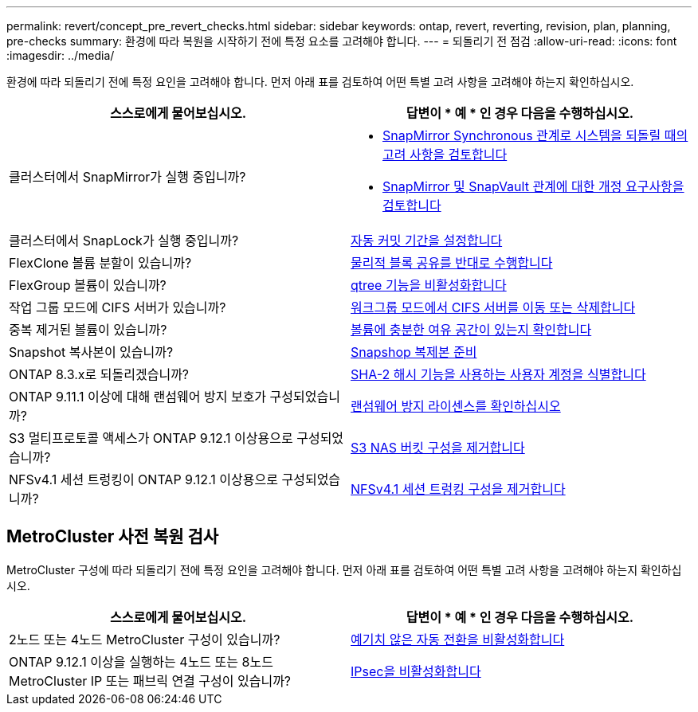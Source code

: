---
permalink: revert/concept_pre_revert_checks.html 
sidebar: sidebar 
keywords: ontap, revert, reverting, revision, plan, planning, pre-checks 
summary: 환경에 따라 복원을 시작하기 전에 특정 요소를 고려해야 합니다. 
---
= 되돌리기 전 점검
:allow-uri-read: 
:icons: font
:imagesdir: ../media/


[role="lead"]
환경에 따라 되돌리기 전에 특정 요인을 고려해야 합니다. 먼저 아래 표를 검토하여 어떤 특별 고려 사항을 고려해야 하는지 확인하십시오.

[cols="2*"]
|===
| 스스로에게 물어보십시오. | 답변이 * 예 * 인 경우 다음을 수행하십시오. 


| 클러스터에서 SnapMirror가 실행 중입니까?  a| 
* xref:concept_consideration_for_reverting_systems_with_snapmirror_synchronous_relationships.html[SnapMirror Synchronous 관계로 시스템을 되돌릴 때의 고려 사항을 검토합니다]
* xref:concept_reversion_requirements_for_snapmirror_and_snapvault_relationships.html[SnapMirror 및 SnapVault 관계에 대한 개정 요구사항을 검토합니다]




| 클러스터에서 SnapLock가 실행 중입니까? | xref:task_setting_autocommit_periods_for_snaplock_volumes_before_reverting.html[자동 커밋 기간을 설정합니다] 


| FlexClone 볼륨 분할이 있습니까? | xref:task_reverting_the_physical_block_sharing_in_split_flexclone_volumes.html[물리적 블록 공유를 반대로 수행합니다] 


| FlexGroup 볼륨이 있습니까? | xref:task_disabling_qtrees_in_flexgroup_volumes_before_reverting.html[qtree 기능을 비활성화합니다] 


| 작업 그룹 모드에 CIFS 서버가 있습니까? | xref:task_identifying_and_moving_cifs_servers_in_workgroup_mode.html[워크그룹 모드에서 CIFS 서버를 이동 또는 삭제합니다] 


| 중복 제거된 볼륨이 있습니까? | xref:task_reverting_systems_with_deduplicated_volumes.html[볼륨에 충분한 여유 공간이 있는지 확인합니다] 


| Snapshot 복사본이 있습니까? | xref:task_preparing_snapshot_copies_before_reverting.html[Snapshop 복제본 준비] 


| ONTAP 8.3.x로 되돌리겠습니까? | xref:identify-user-sha2-hash-user-accounts.html[SHA-2 해시 기능을 사용하는 사용자 계정을 식별합니다] 


| ONTAP 9.11.1 이상에 대해 랜섬웨어 방지 보호가 구성되었습니까? | xref:anti-ransomware-license-task.html[랜섬웨어 방지 라이센스를 확인하십시오] 


| S3 멀티프로토콜 액세스가 ONTAP 9.12.1 이상용으로 구성되었습니까? | xref:remove-nas-bucket-task.html[S3 NAS 버킷 구성을 제거합니다] 


| NFSv4.1 세션 트렁킹이 ONTAP 9.12.1 이상용으로 구성되었습니까? | xref:remove-nfs-trunking-task.html[NFSv4.1 세션 트렁킹 구성을 제거합니다] 
|===


== MetroCluster 사전 복원 검사

MetroCluster 구성에 따라 되돌리기 전에 특정 요인을 고려해야 합니다. 먼저 아래 표를 검토하여 어떤 특별 고려 사항을 고려해야 하는지 확인하십시오.

[cols="2*"]
|===
| 스스로에게 물어보십시오. | 답변이 * 예 * 인 경우 다음을 수행하십시오. 


| 2노드 또는 4노드 MetroCluster 구성이 있습니까? | xref:task_disable_asuo.html[예기치 않은 자동 전환을 비활성화합니다] 


| ONTAP 9.12.1 이상을 실행하는 4노드 또는 8노드 MetroCluster IP 또는 패브릭 연결 구성이 있습니까? | xref:task-disable-ipsec.html [IPsec을 비활성화합니다] 
|===